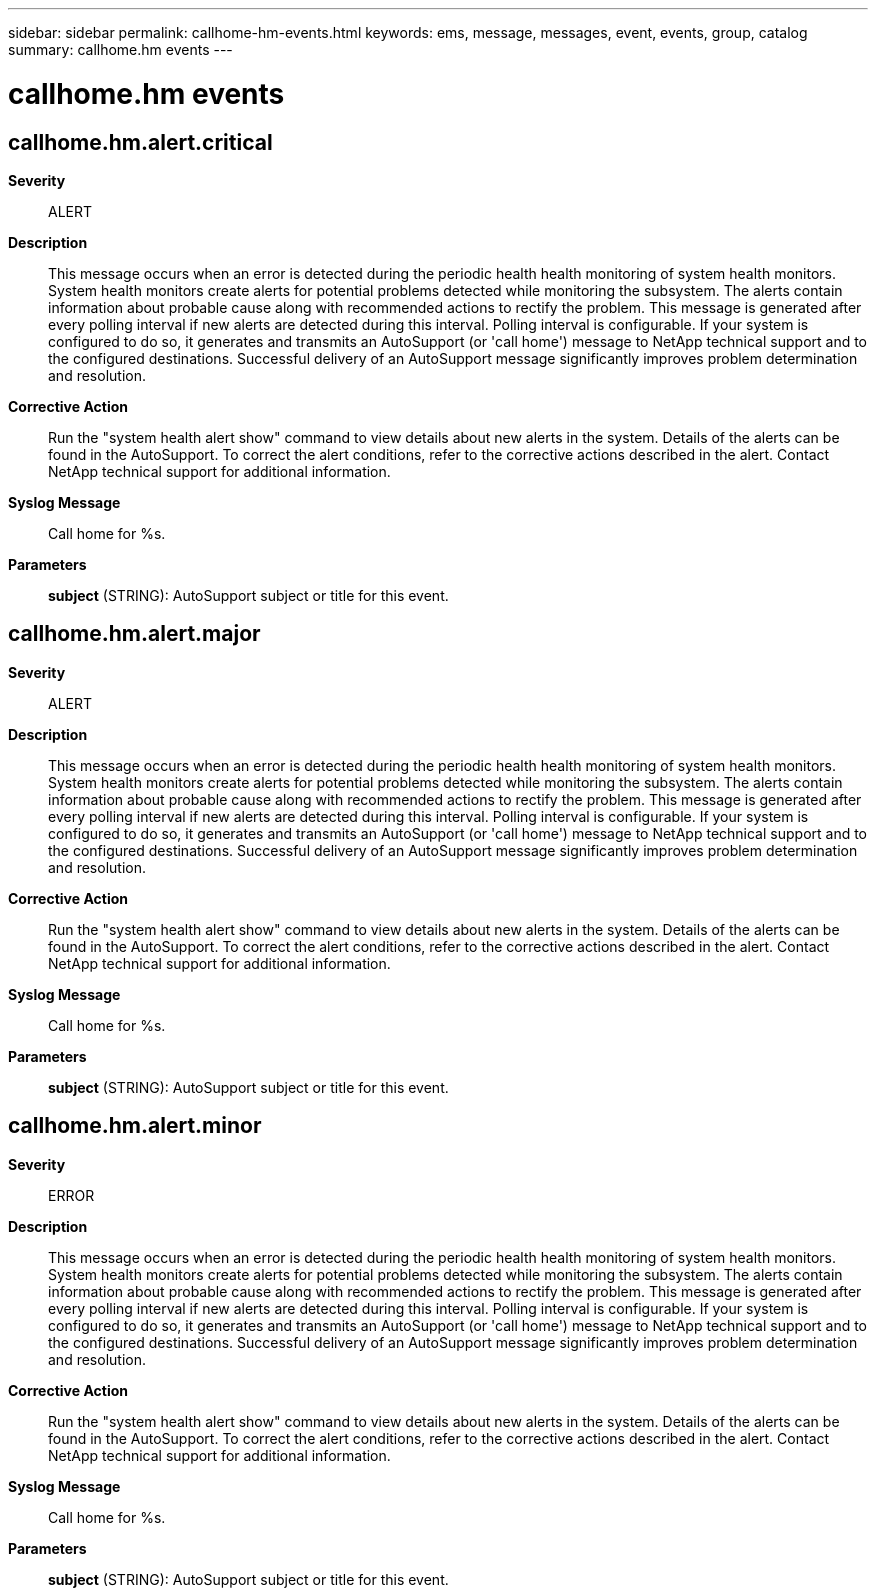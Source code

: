 ---
sidebar: sidebar
permalink: callhome-hm-events.html
keywords: ems, message, messages, event, events, group, catalog
summary: callhome.hm events
---

= callhome.hm events
:toclevels: 1
:hardbreaks:
:nofooter:
:icons: font
:linkattrs:
:imagesdir: ./media/

== callhome.hm.alert.critical
*Severity*::
ALERT
*Description*::
This message occurs when an error is detected during the periodic health health monitoring of system health monitors. System health monitors create alerts for potential problems detected while monitoring the subsystem. The alerts contain information about probable cause along with recommended actions to rectify the problem. This message is generated after every polling interval if new alerts are detected during this interval. Polling interval is configurable. If your system is configured to do so, it generates and transmits an AutoSupport (or 'call home') message to NetApp technical support and to the configured destinations. Successful delivery of an AutoSupport message significantly improves problem determination and resolution.
*Corrective Action*::
Run the "system health alert show" command to view details about new alerts in the system. Details of the alerts can be found in the AutoSupport. To correct the alert conditions, refer to the corrective actions described in the alert. Contact NetApp technical support for additional information.
*Syslog Message*::
Call home for %s.
*Parameters*::
*subject* (STRING): AutoSupport subject or title for this event.

== callhome.hm.alert.major
*Severity*::
ALERT
*Description*::
This message occurs when an error is detected during the periodic health health monitoring of system health monitors. System health monitors create alerts for potential problems detected while monitoring the subsystem. The alerts contain information about probable cause along with recommended actions to rectify the problem. This message is generated after every polling interval if new alerts are detected during this interval. Polling interval is configurable. If your system is configured to do so, it generates and transmits an AutoSupport (or 'call home') message to NetApp technical support and to the configured destinations. Successful delivery of an AutoSupport message significantly improves problem determination and resolution.
*Corrective Action*::
Run the "system health alert show" command to view details about new alerts in the system. Details of the alerts can be found in the AutoSupport. To correct the alert conditions, refer to the corrective actions described in the alert. Contact NetApp technical support for additional information.
*Syslog Message*::
Call home for %s.
*Parameters*::
*subject* (STRING): AutoSupport subject or title for this event.

== callhome.hm.alert.minor
*Severity*::
ERROR
*Description*::
This message occurs when an error is detected during the periodic health health monitoring of system health monitors. System health monitors create alerts for potential problems detected while monitoring the subsystem. The alerts contain information about probable cause along with recommended actions to rectify the problem. This message is generated after every polling interval if new alerts are detected during this interval. Polling interval is configurable. If your system is configured to do so, it generates and transmits an AutoSupport (or 'call home') message to NetApp technical support and to the configured destinations. Successful delivery of an AutoSupport message significantly improves problem determination and resolution.
*Corrective Action*::
Run the "system health alert show" command to view details about new alerts in the system. Details of the alerts can be found in the AutoSupport. To correct the alert conditions, refer to the corrective actions described in the alert. Contact NetApp technical support for additional information.
*Syslog Message*::
Call home for %s.
*Parameters*::
*subject* (STRING): AutoSupport subject or title for this event.

